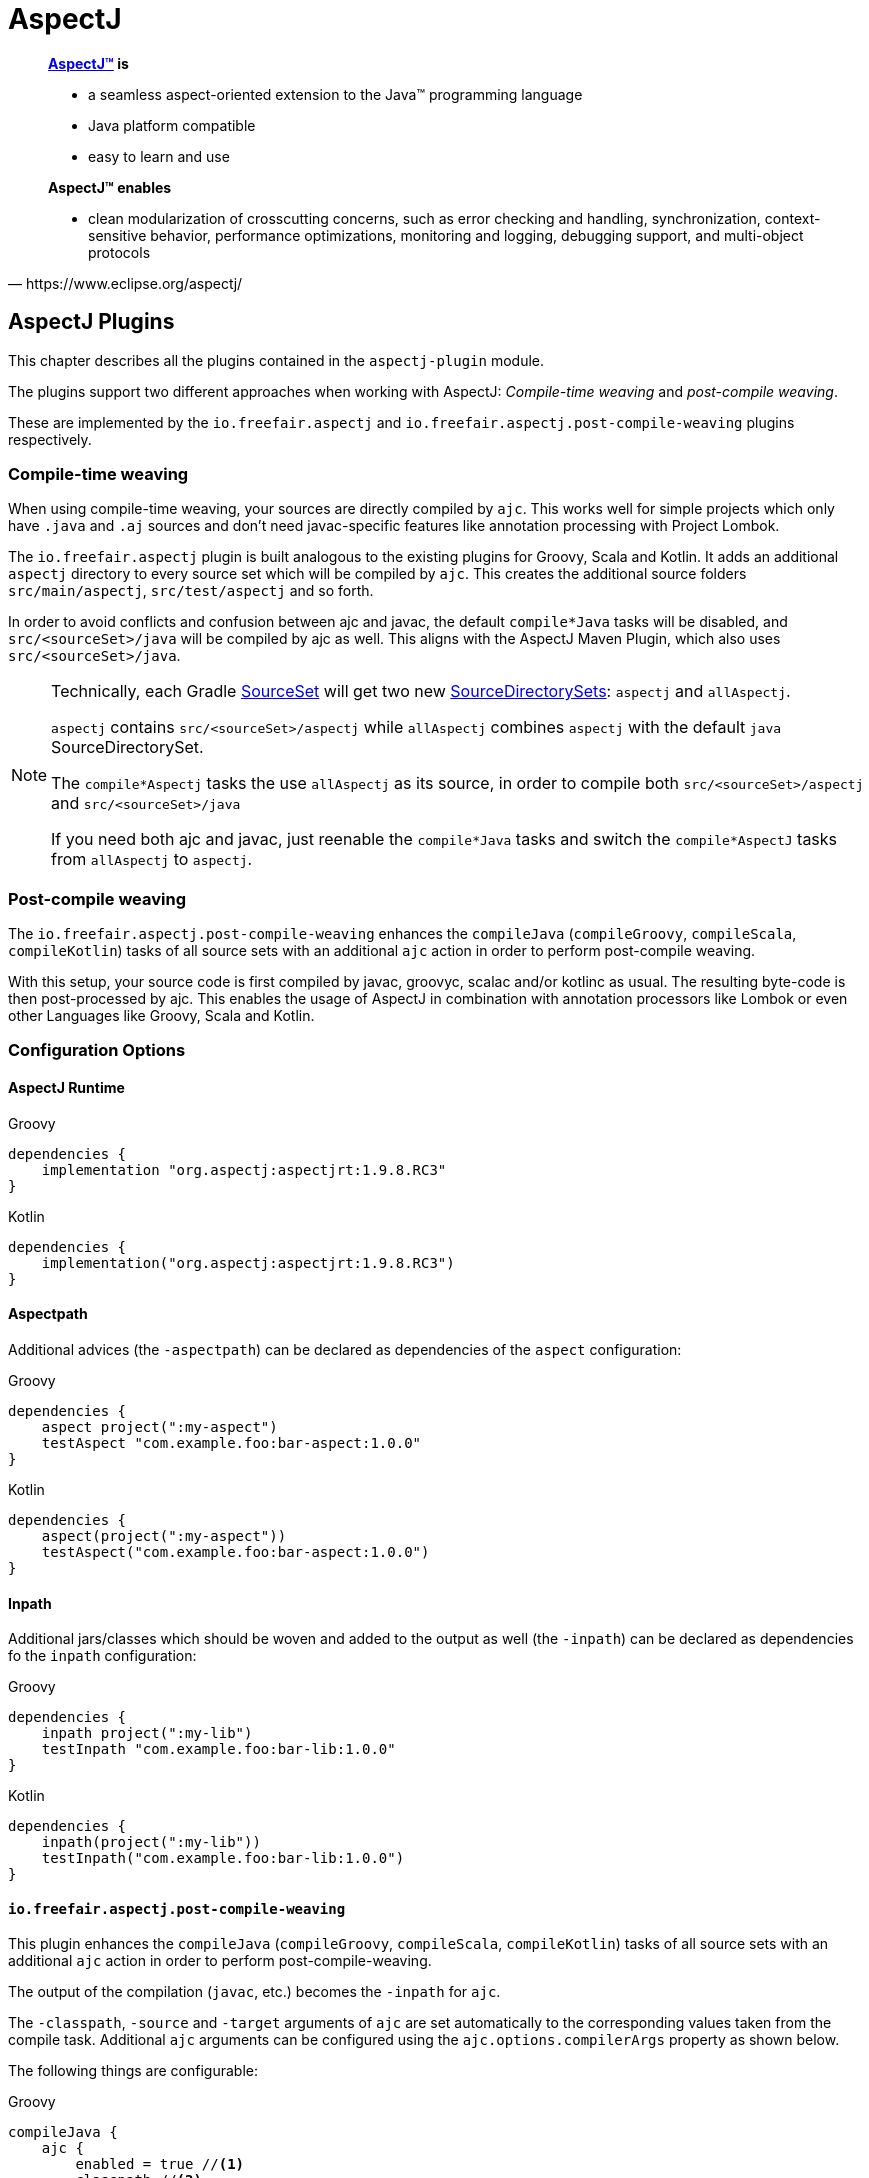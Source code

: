 = AspectJ

[quote, https://www.eclipse.org/aspectj/]
____
*https://www.eclipse.org/aspectj/[AspectJ™] is*

- a seamless aspect-oriented extension to the Java™ programming language
- Java platform compatible
- easy to learn and use

*AspectJ™ enables*

- clean modularization of crosscutting concerns, such as error checking and handling, synchronization, context-sensitive behavior, performance optimizations, monitoring and logging, debugging support, and multi-object protocols
____

== AspectJ Plugins

This chapter describes all the plugins contained in the `aspectj-plugin` module.

The plugins support two different approaches when working with AspectJ:
_Compile-time weaving_ and _post-compile weaving_.

These are implemented by the `io.freefair.aspectj` and `io.freefair.aspectj.post-compile-weaving` plugins respectively.

=== Compile-time weaving

When using compile-time weaving, your sources are directly compiled by `ajc`.
This works well for simple projects which only have `.java` and `.aj` sources and don't need javac-specific features like annotation processing with Project Lombok.

The `io.freefair.aspectj` plugin is built analogous to the existing plugins for Groovy, Scala and Kotlin.
It adds an additional `aspectj` directory to every source set which will be compiled by `ajc`.
This creates the additional source folders  `src/main/aspectj`, `src/test/aspectj` and so forth.

In order to avoid conflicts and confusion between ajc and javac, the default `compile*Java` tasks will be disabled,
and `src/<sourceSet>/java` will be compiled by ajc as well.
This aligns with the AspectJ Maven Plugin, which also uses `src/<sourceSet>/java`.

[NOTE]
====
Technically, each Gradle https://docs.gradle.org/{gradle_version}/dsl/org.gradle.api.tasks.SourceSet.html[SourceSet] will get two new https://docs.gradle.org/{gradle_version}/dsl/org.gradle.api.file.SourceDirectorySet.html[SourceDirectorySets]: `aspectj` and `allAspectj`.

`aspectj` contains `src/<sourceSet>/aspectj` while `allAspectj` combines `aspectj` with the default `java` SourceDirectorySet.

The `compile*Aspectj` tasks the use `allAspectj` as its source, in order to compile both `src/<sourceSet>/aspectj` and `src/<sourceSet>/java`

If you need both ajc and javac, just reenable the `compile*Java` tasks and switch the `compile*AspectJ` tasks from `allAspectj` to `aspectj`.
====

=== Post-compile weaving

The `io.freefair.aspectj.post-compile-weaving` enhances the
`compileJava` (`compileGroovy`, `compileScala`, `compileKotlin`) tasks of all source sets
with an additional `ajc` action in order to perform post-compile weaving.

With this setup, your source code is first compiled by javac, groovyc, scalac and/or kotlinc as usual.
The resulting byte-code is then post-processed by ajc.
This enables the usage of AspectJ in combination with annotation processors like Lombok or even other Languages like Groovy, Scala and Kotlin.

=== Configuration Options

==== AspectJ Runtime

--
[source, groovy, role="primary"]
.Groovy
----
dependencies {
    implementation "org.aspectj:aspectjrt:1.9.8.RC3"
}
----
[source, kotlin, role="secondary"]
.Kotlin
----
dependencies {
    implementation("org.aspectj:aspectjrt:1.9.8.RC3")
}
----
--

==== Aspectpath

Additional advices (the `-aspectpath`) can be declared as dependencies of the `aspect` configuration:

--
[source, groovy, role="primary"]
.Groovy
----
dependencies {
    aspect project(":my-aspect")
    testAspect "com.example.foo:bar-aspect:1.0.0"
}
----
[source, kotlin, role="secondary"]
.Kotlin
----
dependencies {
    aspect(project(":my-aspect"))
    testAspect("com.example.foo:bar-aspect:1.0.0")
}
----
--

==== Inpath

Additional jars/classes which should be woven and added to the output as well (the `-inpath`)
can be declared as dependencies fo the `inpath` configuration:

--
[source, groovy, role="primary"]
.Groovy
----
dependencies {
    inpath project(":my-lib")
    testInpath "com.example.foo:bar-lib:1.0.0"
}
----
[source, kotlin, role="secondary"]
.Kotlin
----
dependencies {
    inpath(project(":my-lib"))
    testInpath("com.example.foo:bar-lib:1.0.0")
}
----
--

==== `io.freefair.aspectj.post-compile-weaving`

This plugin enhances the `compileJava` (`compileGroovy`, `compileScala`, `compileKotlin`) tasks of all source sets
with an additional `ajc` action in order to perform post-compile-weaving.

The output of the compilation (`javac`, etc.) becomes the `-inpath` for `ajc`.

The `-classpath`, `-source` and `-target`
arguments of `ajc` are set automatically to the corresponding values taken from the compile task.
Additional `ajc` arguments can be configured using the `ajc.options.compilerArgs` property as shown below.

The following things are configurable:

--
[source, groovy, role="primary"]
.Groovy
----
compileJava {
    ajc {
        enabled = true //<1>
        classpath //<2>
        options {
            aspectpath.setFrom configurations.aspect //<3>
            compilerArgs = [] //<4>
        }
    }
}
compileTestJava {
    ajc {
        enabled = true //<1>
        classpath //<2>
        options {
            aspectpath.setFrom configurations.testAspect //<3>
            compilerArgs = [] //<4>
        }
    }
}
----
[source, kotlin, role="secondary"]
.Kotlin
----
tasks.compileJava {
    configure<AjcAction> {
        enabled = true //<1>
        classpath //<2>
        options {
            aspectpath.setFrom(configurations.aspect) //<3>
            compilerArgs = listOf("") //<4>
        }
    }
}
tasks.compileTestJava {
    configure<AjcAction> {
        enabled = true //<1>
        classpath //<2>
        options {
            aspectpath.setFrom(configurations.testAspect) //<3>
            compilerArgs = listOf("") //<4>
        }
    }
}
----
--
<1> Specifies if ajc should run at all. Defaults to `true`
<2> The classpath containing ajc itself (`aspectjtools.jar`). Inferred from the compile/runtime classpaths by default.
<3> The classpath containing additional advices to weave. This directly maps to the `-aspectpath` argument of ajc.
<4> Addittional arguments which will be passed to `ajc`.

NOTE: The official documentation of `ajc` can be found here: https://www.eclipse.org/aspectj/doc/released/devguide/ajc-ref.html

== AspectJ Tasks

=== `AspectjCompile`

This
https://docs.gradle.org/{gradle_version}/javadoc/org/gradle/api/tasks/compile/AbstractCompile.html[`AbstractCompile`]
task can be used to run
https://www.eclipse.org/aspectj/doc/released/devguide/ajc-ref.html[`ajc`].

--
[source, groovy, role="primary"]
.Groovy
----
task myAjcTask(type: io.freefair.gradle.plugins.aspectj.AspectjCompile) {
    aspectjClasspath.setFrom configurations.aspectj
    ajcOptions {
        inpath = files()
        aspectpath = files()
    }
}
----
[source, kotlin, role="secondary"]
.Kotlin
----
tasks.register<AspectjCompile>("myAjcTask") {
    aspectjClasspath.setFrom(configurations.aspectj)
    ajcOptions {
        inpath = files()
        aspectpath = files()
    }
}
----
--
